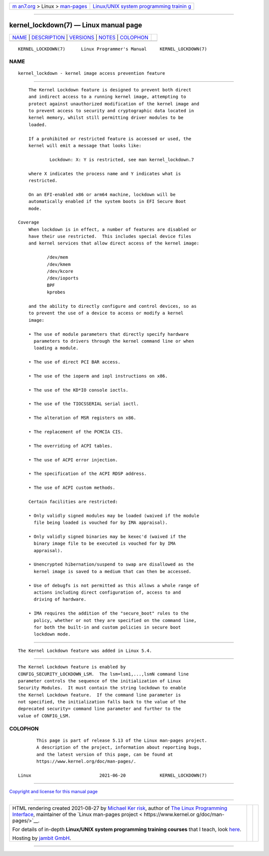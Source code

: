 .. container:: page-top

.. container:: nav-bar

   +----------------------------------+----------------------------------+
   | `m                               | `Linux/UNIX system programming   |
   | an7.org <../../../index.html>`__ | trainin                          |
   | > Linux >                        | g <http://man7.org/training/>`__ |
   | `man-pages <../index.html>`__    |                                  |
   +----------------------------------+----------------------------------+

--------------

kernel_lockdown(7) — Linux manual page
======================================

+-----------------------------------+-----------------------------------+
| `NAME <#NAME>`__ \|               |                                   |
| `DESCRIPTION <#DESCRIPTION>`__ \| |                                   |
| `VERSIONS <#VERSIONS>`__ \|       |                                   |
| `NOTES <#NOTES>`__ \|             |                                   |
| `COLOPHON <#COLOPHON>`__          |                                   |
+-----------------------------------+-----------------------------------+
| .. container:: man-search-box     |                                   |
+-----------------------------------+-----------------------------------+

::

   KERNEL_LOCKDOWN(7)      Linux Programmer's Manual     KERNEL_LOCKDOWN(7)

NAME
-------------------------------------------------

::

          kernel_lockdown - kernel image access prevention feature


---------------------------------------------------------------

::

          The Kernel Lockdown feature is designed to prevent both direct
          and indirect access to a running kernel image, attempting to
          protect against unauthorized modification of the kernel image and
          to prevent access to security and cryptographic data located in
          kernel memory, whilst still permitting driver modules to be
          loaded.

          If a prohibited or restricted feature is accessed or used, the
          kernel will emit a message that looks like:

                  Lockdown: X: Y is restricted, see man kernel_lockdown.7

          where X indicates the process name and Y indicates what is
          restricted.

          On an EFI-enabled x86 or arm64 machine, lockdown will be
          automatically enabled if the system boots in EFI Secure Boot
          mode.

      Coverage
          When lockdown is in effect, a number of features are disabled or
          have their use restricted.  This includes special device files
          and kernel services that allow direct access of the kernel image:

                 /dev/mem
                 /dev/kmem
                 /dev/kcore
                 /dev/ioports
                 BPF
                 kprobes

          and the ability to directly configure and control devices, so as
          to prevent the use of a device to access or modify a kernel
          image:

          • The use of module parameters that directly specify hardware
            parameters to drivers through the kernel command line or when
            loading a module.

          • The use of direct PCI BAR access.

          • The use of the ioperm and iopl instructions on x86.

          • The use of the KD*IO console ioctls.

          • The use of the TIOCSSERIAL serial ioctl.

          • The alteration of MSR registers on x86.

          • The replacement of the PCMCIA CIS.

          • The overriding of ACPI tables.

          • The use of ACPI error injection.

          • The specification of the ACPI RDSP address.

          • The use of ACPI custom methods.

          Certain facilities are restricted:

          • Only validly signed modules may be loaded (waived if the module
            file being loaded is vouched for by IMA appraisal).

          • Only validly signed binaries may be kexec'd (waived if the
            binary image file to be executed is vouched for by IMA
            appraisal).

          • Unencrypted hibernation/suspend to swap are disallowed as the
            kernel image is saved to a medium that can then be accessed.

          • Use of debugfs is not permitted as this allows a whole range of
            actions including direct configuration of, access to and
            driving of hardware.

          • IMA requires the addition of the "secure_boot" rules to the
            policy, whether or not they are specified on the command line,
            for both the built-in and custom policies in secure boot
            lockdown mode.


---------------------------------------------------------

::

          The Kernel Lockdown feature was added in Linux 5.4.


---------------------------------------------------

::

          The Kernel Lockdown feature is enabled by
          CONFIG_SECURITY_LOCKDOWN_LSM.  The lsm=lsm1,...,lsmN command line
          parameter controls the sequence of the initialization of Linux
          Security Modules.  It must contain the string lockdown to enable
          the Kernel Lockdown feature.  If the command line parameter is
          not specified, the initialization falls back to the value of the
          deprecated security= command line parameter and further to the
          value of CONFIG_LSM.

COLOPHON
---------------------------------------------------------

::

          This page is part of release 5.13 of the Linux man-pages project.
          A description of the project, information about reporting bugs,
          and the latest version of this page, can be found at
          https://www.kernel.org/doc/man-pages/.

   Linux                          2021-06-20             KERNEL_LOCKDOWN(7)

--------------

`Copyright and license for this manual
page <../man7/kernel_lockdown.7.license.html>`__

--------------

.. container:: footer

   +-----------------------+-----------------------+-----------------------+
   | HTML rendering        |                       | |Cover of TLPI|       |
   | created 2021-08-27 by |                       |                       |
   | `Michael              |                       |                       |
   | Ker                   |                       |                       |
   | risk <https://man7.or |                       |                       |
   | g/mtk/index.html>`__, |                       |                       |
   | author of `The Linux  |                       |                       |
   | Programming           |                       |                       |
   | Interface <https:     |                       |                       |
   | //man7.org/tlpi/>`__, |                       |                       |
   | maintainer of the     |                       |                       |
   | `Linux man-pages      |                       |                       |
   | project <             |                       |                       |
   | https://www.kernel.or |                       |                       |
   | g/doc/man-pages/>`__. |                       |                       |
   |                       |                       |                       |
   | For details of        |                       |                       |
   | in-depth **Linux/UNIX |                       |                       |
   | system programming    |                       |                       |
   | training courses**    |                       |                       |
   | that I teach, look    |                       |                       |
   | `here <https://ma     |                       |                       |
   | n7.org/training/>`__. |                       |                       |
   |                       |                       |                       |
   | Hosting by `jambit    |                       |                       |
   | GmbH                  |                       |                       |
   | <https://www.jambit.c |                       |                       |
   | om/index_en.html>`__. |                       |                       |
   +-----------------------+-----------------------+-----------------------+

--------------

.. container:: statcounter

   |Web Analytics Made Easy - StatCounter|

.. |Cover of TLPI| image:: https://man7.org/tlpi/cover/TLPI-front-cover-vsmall.png
   :target: https://man7.org/tlpi/
.. |Web Analytics Made Easy - StatCounter| image:: https://c.statcounter.com/7422636/0/9b6714ff/1/
   :class: statcounter
   :target: https://statcounter.com/
